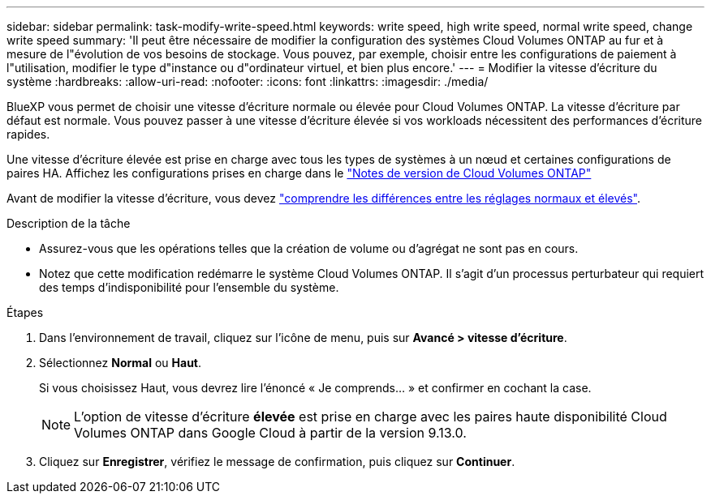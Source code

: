 ---
sidebar: sidebar 
permalink: task-modify-write-speed.html 
keywords: write speed, high write speed, normal write speed, change write speed 
summary: 'Il peut être nécessaire de modifier la configuration des systèmes Cloud Volumes ONTAP au fur et à mesure de l"évolution de vos besoins de stockage. Vous pouvez, par exemple, choisir entre les configurations de paiement à l"utilisation, modifier le type d"instance ou d"ordinateur virtuel, et bien plus encore.' 
---
= Modifier la vitesse d'écriture du système
:hardbreaks:
:allow-uri-read: 
:nofooter: 
:icons: font
:linkattrs: 
:imagesdir: ./media/


[role="lead"]
BlueXP vous permet de choisir une vitesse d'écriture normale ou élevée pour Cloud Volumes ONTAP. La vitesse d'écriture par défaut est normale. Vous pouvez passer à une vitesse d'écriture élevée si vos workloads nécessitent des performances d'écriture rapides.

Une vitesse d'écriture élevée est prise en charge avec tous les types de systèmes à un nœud et certaines configurations de paires HA. Affichez les configurations prises en charge dans le https://docs.netapp.com/us-en/cloud-volumes-ontap-relnotes/["Notes de version de Cloud Volumes ONTAP"^]

Avant de modifier la vitesse d'écriture, vous devez link:concept-write-speed.html["comprendre les différences entre les réglages normaux et élevés"].

.Description de la tâche
* Assurez-vous que les opérations telles que la création de volume ou d'agrégat ne sont pas en cours.
* Notez que cette modification redémarre le système Cloud Volumes ONTAP. Il s'agit d'un processus perturbateur qui requiert des temps d'indisponibilité pour l'ensemble du système.


.Étapes
. Dans l'environnement de travail, cliquez sur l'icône de menu, puis sur *Avancé > vitesse d'écriture*.
. Sélectionnez *Normal* ou *Haut*.
+
Si vous choisissez Haut, vous devrez lire l'énoncé « Je comprends... » et confirmer en cochant la case.

+

NOTE: L'option de vitesse d'écriture *élevée* est prise en charge avec les paires haute disponibilité Cloud Volumes ONTAP dans Google Cloud à partir de la version 9.13.0.

. Cliquez sur *Enregistrer*, vérifiez le message de confirmation, puis cliquez sur *Continuer*.

